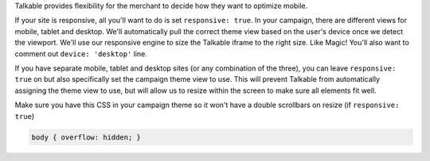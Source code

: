 .. raw:: html

  <h2>Optimizing for Viewport</h2>

Talkable provides flexibility for the merchant to decide how they want to
optimize mobile.

If your site is responsive, all you'll want to do is set ``responsive: true``.
In your campaign, there are different views for mobile, tablet and desktop.
We'll automatically pull the correct theme view based on the user's device
once we detect the viewport. We'll use our responsive engine to size the
Talkable iframe to the right size. Like Magic! You'll also want to comment out
``device: 'desktop'`` line.

If you have separate mobile, tablet and desktop sites (or any combination of
the three), you can leave ``responsive: true`` on but also specifically set the
campaign theme view to use. This will prevent Talkable from automatically
assigning the theme view to use, but will allow us to resize within the screen
to make sure all elements fit well.

Make sure you have this CSS in your campaign theme so it won't have a double
scrollbars on resize (if ``responsive: true``)

.. code:: css

   body { overflow: hidden; }
